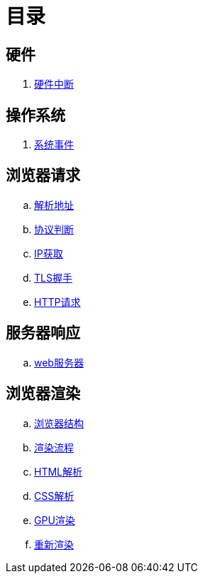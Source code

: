 = 目录

== 硬件
. link:hardware/keyboard.adoc[硬件中断]

== 操作系统
. link:os/event.adoc[系统事件]

== 浏览器请求
.. link:browser/connect/parse-url.adoc[解析地址]
.. link:browser/connect/protocol.adoc[协议判断]
.. link:browser/connect/ip-fetch.adoc[IP获取]
.. link:browser/connect/https.adoc[TLS握手]
.. link:browser/connect/http.adoc[HTTP请求]

== 服务器响应
.. link:server/webserver.adoc[web服务器]

== 浏览器渲染
.. link:browser/render/structure.adoc[浏览器结构]
.. link:browser/render/flow.adoc[渲染流程]
.. link:browser/render/html-parse.adoc[HTML解析]
.. link:browser/render/css-parse.adoc[CSS解析]
.. link:browser/render/gpu.adoc[GPU渲染]
.. link:browser/render/rerender.adoc[重新渲染]
